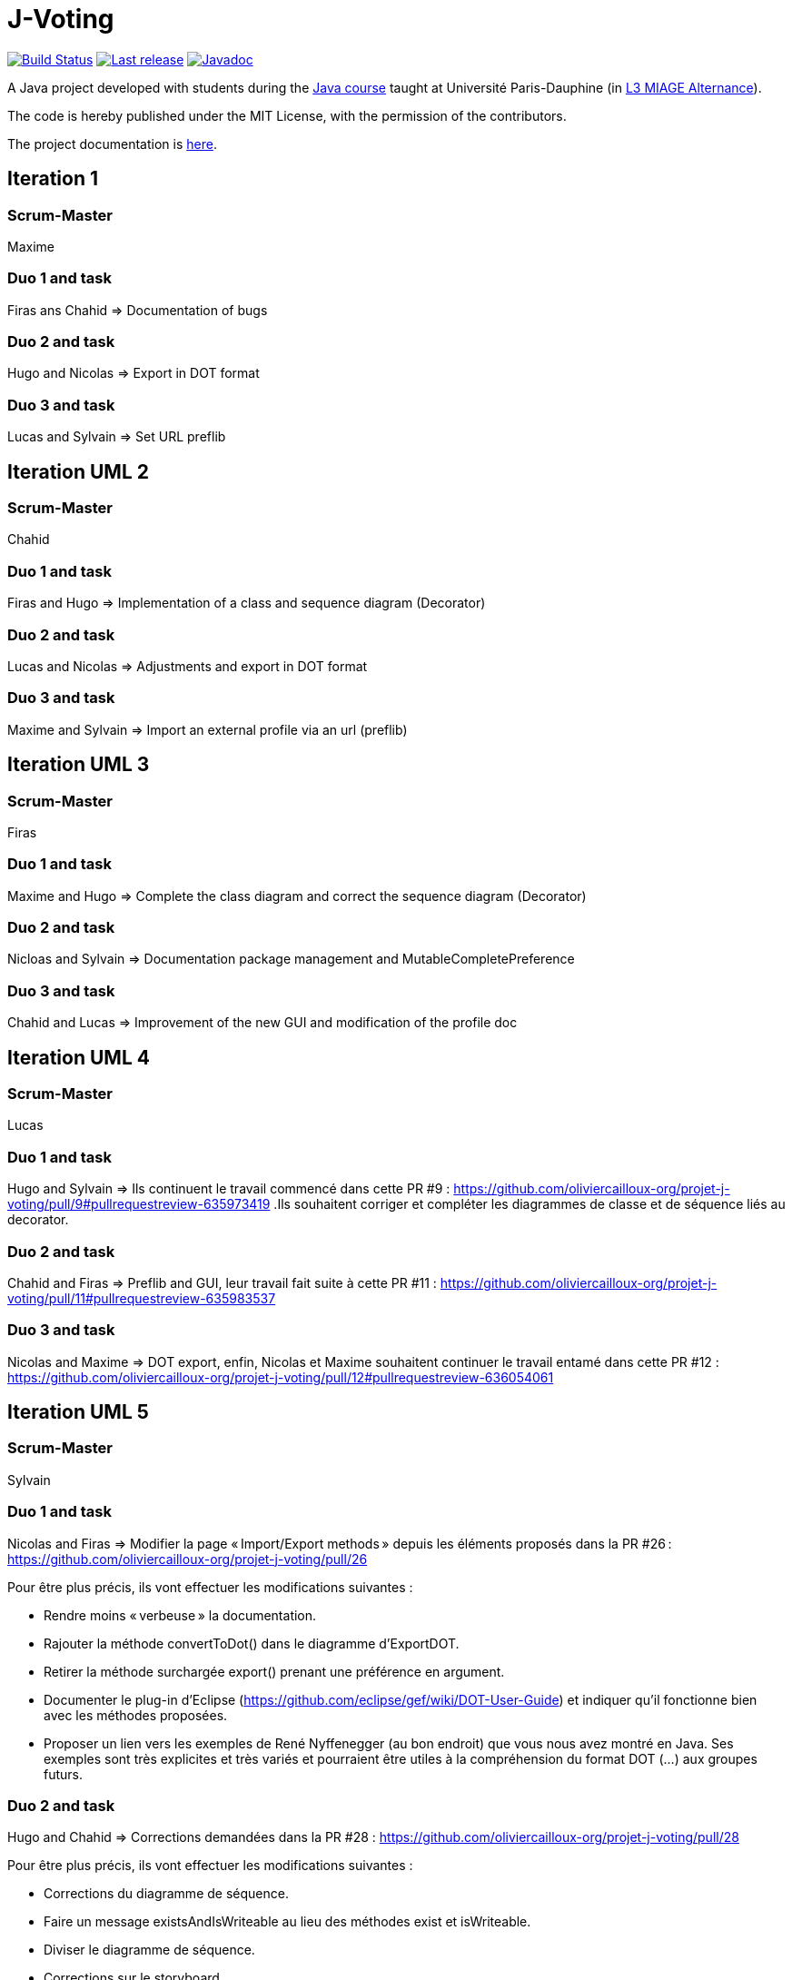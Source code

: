 = J-Voting
:gitHubUserName: oliviercailloux
:groupId: io.github.{gitHubUserName}
:artifactId: j-voting
:repository: J-Voting

image:https://github.com/{gitHubUserName}/{repository}/workflows/J-Voting%20CI/badge.svg["Build Status", link="https://github.com/{gitHubUserName}/{repository}/actions"]
image:https://maven-badges.herokuapp.com/maven-central/{groupId}/{artifactId}/badge.svg["Last release", link="http://search.maven.org/#search%7Cga%7C1%7Cg%3A%22{groupId}%22%20a%3A%22{artifactId}%22"]
image:http://www.javadoc.io/badge/{groupId}/{artifactId}.svg["Javadoc", link="http://www.javadoc.io/doc/{groupId}/{artifactId}"]

A Java project developed with students during the https://github.com/oliviercailloux/java-course[Java course] taught at Université Paris-Dauphine (in https://dauphine.psl.eu/formations/licences/informatique-des-organisations/l3-methodes-informatiques-appliquees-pour-la-gestion-des-entreprises[L3 MIAGE Alternance]).

The code is hereby published under the MIT License, with the permission of the contributors.

The project documentation is link:Doc/README.adoc[here].

== Iteration 1

=== Scrum-Master

Maxime

=== Duo 1 and task

Firas ans Chahid => Documentation of bugs

=== Duo 2 and task

Hugo and Nicolas => Export in DOT format

=== Duo 3 and task

Lucas and Sylvain => Set URL preflib

== Iteration UML 2

=== Scrum-Master

Chahid

=== Duo 1 and task

Firas and Hugo  => Implementation of a class and sequence diagram (Decorator)

=== Duo 2 and task

Lucas and Nicolas => Adjustments and export in DOT format 

=== Duo 3 and task

Maxime and Sylvain => Import an external profile via an url (preflib)

== Iteration UML 3

=== Scrum-Master

Firas

=== Duo 1 and task

Maxime and Hugo  => Complete the class diagram and correct the sequence diagram (Decorator)

=== Duo 2 and task

Nicloas and Sylvain => Documentation package management and MutableCompletePreference 

=== Duo 3 and task

Chahid and Lucas => Improvement of the new GUI and modification of the profile doc

== Iteration UML 4

=== Scrum-Master

Lucas

=== Duo 1 and task

Hugo and Sylvain => Ils continuent le travail commencé dans cette PR #9 : https://github.com/oliviercailloux-org/projet-j-voting/pull/9#pullrequestreview-635973419 .Ils souhaitent corriger et compléter les diagrammes de classe et de séquence liés au decorator.

=== Duo 2 and task

Chahid and Firas => Preflib and GUI, leur travail fait suite à cette PR #11 : https://github.com/oliviercailloux-org/projet-j-voting/pull/11#pullrequestreview-635983537

=== Duo 3 and task

Nicolas and Maxime => DOT export,  enfin, Nicolas et Maxime souhaitent continuer le travail entamé dans cette PR #12 : https://github.com/oliviercailloux-org/projet-j-voting/pull/12#pullrequestreview-636054061

== Iteration UML 5

=== Scrum-Master

Sylvain

=== Duo 1 and task

Nicolas and Firas => Modifier la page « Import/Export methods » depuis les éléments proposés dans la PR #26 : https://github.com/oliviercailloux-org/projet-j-voting/pull/26

Pour être plus précis, ils vont effectuer les modifications suivantes :

- Rendre moins « verbeuse » la documentation.
- Rajouter la méthode convertToDot() dans le diagramme d’ExportDOT.
- Retirer la méthode surchargée export() prenant une préférence en argument. 
- Documenter le plug-in d’Eclipse (https://github.com/eclipse/gef/wiki/DOT-User-Guide) et indiquer qu’il fonctionne bien avec les méthodes proposées. 
- Proposer un lien vers les exemples de René Nyffenegger (au bon endroit) que vous nous avez montré en Java. Ses exemples sont très explicites et très variés et pourraient être utiles à la compréhension du format DOT (…) aux groupes futurs. 

=== Duo 2 and task

Hugo and Chahid => Corrections demandées dans la PR #28 : https://github.com/oliviercailloux-org/projet-j-voting/pull/28

Pour être plus précis, ils vont effectuer les modifications suivantes :

- Corrections du diagramme de séquence.
- Faire un message existsAndIsWriteable au lieu des méthodes exist et isWriteable.
- Diviser le diagramme de séquence.
- Corrections sur le storyboard.

=== Duo 3 and task

Lucas and Maxime => Corrections demandées dans la PR #25 : https://github.com/oliviercailloux-org/projet-j-voting/pull/25#pullrequestreview-652408576

Pour être plus précis, ils vont effectuer les modifications suivantes :

- Corriger les erreurs de convention de nommage.
- Ne pas répéter les opérations dans les classes qui implémentent une interface dans le diagramme de classe.
- Corriger le fait que MLID n'est pas détenu par MLPI dans le diagramme de classe.
- Pas de méthode verifyModification sur GraphView dans le diagramme de séquence.

== Iteration 1 JAVA

=== Scrum-Master

Firas

=== Duo 1 and task

Maxime and Hugo  => Implement the classes of the new profile architecture

- Vérifier que toutes les méthodes de l’interface Preference sont correctement implémentées (comme cela est suggéré dans la documentation : https://github.com/oliviercailloux-org/projet-j-voting/blob/main/Doc/chapters/preferenceInterfaces.adoc)
- Modifier les méthodes #addEquivalence et #setAsLeastAsGood de la classe MutablePreference
- Ajouter #asStrictGraph dans Preference
- Ajouter #equals dans ImmutablePreference
- Dans les méthodes #addAlternative, #removeAlternative et #swap de la classe MutableLinearPreference, lever une exception si les alternatives sont déjà où ne sont pas déjà dans le graphe, empêchant la méthode d’effectuer l’action demandée.
- Permettre de récupérer un NavigableSet d’alternatives depuis une ImmutableLinearPreference
Ces dernières propositions proviennent de la section « à envisager » (https://github.com/oliviercailloux/projets/blob/master/J-Voting.adoc) et pourront faire l'objet d'une autre itération.

=== Duo 2 and task

Nicloas and Sylvain => Creating the ExportDOT class and its methods

Ils ont décidé d'appliquer les suggestions données dans l'évaluation de la PR #6 voici le lien : https://github.com/oliviercailloux-org/projet-j-voting/pull/6

=== Duo 3 and task

Chahid and Lucas => improvement of the GUI and the profile_GUI and implementation of input box and the open/save as button

- implémenter une boite d'entrée rouge
- implémenter un bouton open/save as
- Améliorer la GUI qui permettra de faire un fonctionnement basique 
- Amélioration du package profile_GUI en particulier de editionView

== Iteration 2 JAVA

=== Scrum-Master

Lucas

=== Duo 1 and task

Hugo et Sylvain => Modifications requested in the following PRs :

- PR #15 : https://github.com/oliviercailloux-org/projet-j-voting/pull/15#pullrequestreview-640930502
- PR #16 : https://github.com/oliviercailloux-org/projet-j-voting/pull/16#pullrequestreview-640972921
- PR #17 : https://github.com/oliviercailloux-org/projet-j-voting/pull/17#pullrequestreview-641013709
- PR #18 : https://github.com/oliviercailloux-org/projet-j-voting/pull/18#pullrequestreview-641037660

And test the asGraph () method and implement the asStrictGraph () method.

=== Duo 2 and task

Chahid et Firas => Continue to work on the GUI, PR #20 : https://github.com/oliviercailloux-org/projet-j-voting/pull/20#pullrequestreview-641453976


=== Duo 3 and task

Nicolas et Maxime => ExportDOT, work requested in PR #19 : https://github.com/oliviercailloux-org/projet-j-voting/pull/19#pullrequestreview-641378958 

== Iteration JAVA 3

=== Scrum-Master

Sylvain

=== Duo 1 and task

Nicolas and Firas => Poursuivre l'implémentation de ExportDOT depuis les éléments proposés dans la PR #34 : https://github.com/oliviercailloux-org/projet-j-voting/pull/34

Pour être plus précis, ils vont effectuer les modifications suivantes :

- Aller plus loin dans la vérificatin avec la méthode checkFormatVertex() pour accepter uniquement les syntaxes vraiment valides.
- Modifier la surcharge de notre méthode export().
- Utiliser checknotnull pour les exceptions. 
- Faire des connecteurs DOT (etc...) des constantes. 
- Modifier la possibilité de changer les fins de lignes (encodage).
- Créer une instance d'ExportDOT contenant le stream. 

=== Duo 2 and task

Hugo and Chahid => Poursuite de la PR #33 : https://github.com/oliviercailloux-org/projet-j-voting/pull/33

Pour être plus précis, ils vont effectuer les modifications suivantes :

* Correction des bugs existant :
** Corrections des différents bugs sur les boutons add et delete.

* Suite de la PR #33:
** Ajout d'une scrollbar.
** Adapter la lecture des fichiers comme vu en cours.
** Corrections mineures.

=== Duo 3 and task

Lucas and Maxime => Poursuite des PR #29, #30, #31 : +

* https://github.com/oliviercailloux-org/projet-j-voting/pull/29
* https://github.com/oliviercailloux-org/projet-j-voting/pull/30
* https://github.com/oliviercailloux-org/projet-j-voting/pull/31

Pour être plus précis, ils vont effectuer les modifications suivantes :

* Tâches de la PR #29:
** Corrections d'erreurs mineures.

* Tâches de la PR #30:
** Permettre un swap d'une alternative avec elle-même.
** Corrections de commentaires.

* Tâches de la PR #31:
** Modification des tests unitaires concernant addEquivalence et setAtLeastGood.
** Correction de la méthode getAlternatives() dans la classe MutablePreferenceImpl permettant de renvoyer un NavigableSet.
